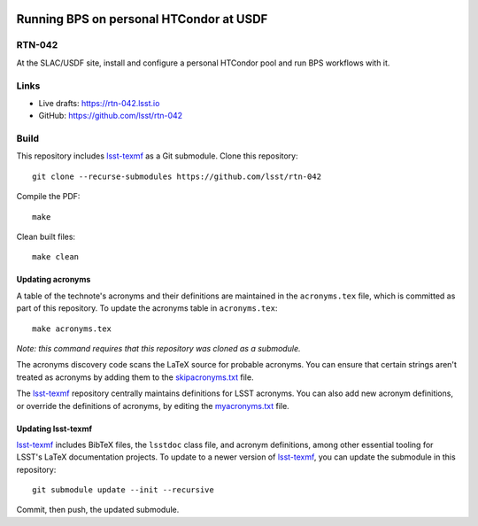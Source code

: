 .. image:: https://img.shields.io/badge/rtn--042-lsst.io-brightgreen.svg
   :target: https://rtn-042.lsst.io
.. image:: https://github.com/lsst/rtn-042/workflows/CI/badge.svg
   :target: https://github.com/lsst/rtn-042/actions/

########################################
Running BPS on personal HTCondor at USDF
########################################

RTN-042
=======

At the SLAC/USDF site, install and configure a personal HTCondor pool and run BPS workflows with it.

Links
=====

- Live drafts: https://rtn-042.lsst.io
- GitHub: https://github.com/lsst/rtn-042

Build
=====

This repository includes lsst-texmf_ as a Git submodule.
Clone this repository::

    git clone --recurse-submodules https://github.com/lsst/rtn-042

Compile the PDF::

    make

Clean built files::

    make clean

Updating acronyms
-----------------

A table of the technote's acronyms and their definitions are maintained in the ``acronyms.tex`` file, which is committed as part of this repository.
To update the acronyms table in ``acronyms.tex``::

    make acronyms.tex

*Note: this command requires that this repository was cloned as a submodule.*

The acronyms discovery code scans the LaTeX source for probable acronyms.
You can ensure that certain strings aren't treated as acronyms by adding them to the `skipacronyms.txt <./skipacronyms.txt>`_ file.

The lsst-texmf_ repository centrally maintains definitions for LSST acronyms.
You can also add new acronym definitions, or override the definitions of acronyms, by editing the `myacronyms.txt <./myacronyms.txt>`_ file.

Updating lsst-texmf
-------------------

`lsst-texmf`_ includes BibTeX files, the ``lsstdoc`` class file, and acronym definitions, among other essential tooling for LSST's LaTeX documentation projects.
To update to a newer version of `lsst-texmf`_, you can update the submodule in this repository::

   git submodule update --init --recursive

Commit, then push, the updated submodule.

.. _lsst-texmf: https://github.com/lsst/lsst-texmf
